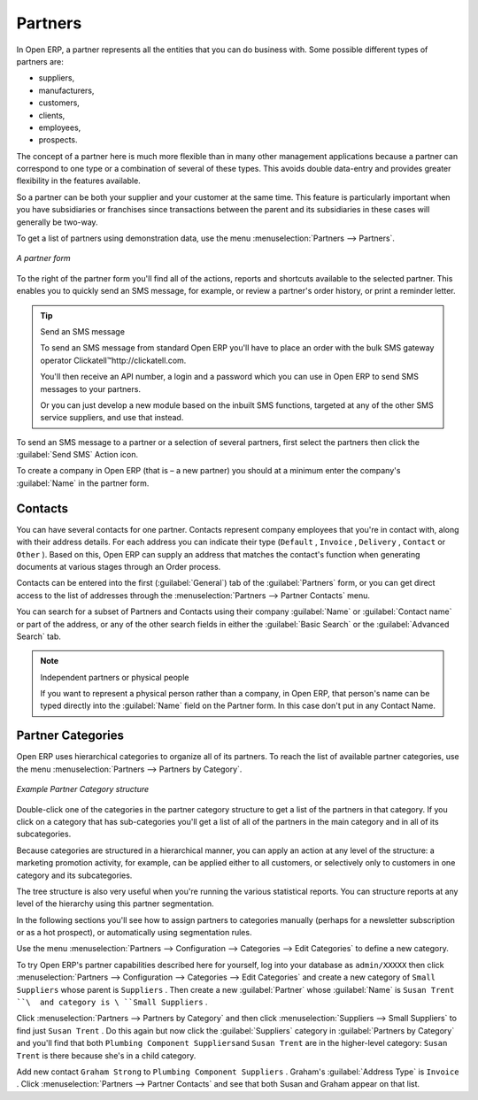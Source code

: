 .. index::
   single: Partner
..

Partners
========

In Open ERP, a partner represents all the entities that you can do business with. Some possible
different types of partners are:

* suppliers,

* manufacturers,

* customers,

* clients,

* employees,

* prospects.

The concept of a partner here is much more flexible than in many other management applications
because a partner can correspond to one type or a combination of several of these types. This avoids
double data-entry and provides greater flexibility in the features available.

So a partner can be both your supplier and your customer at the same time. This feature is
particularly important when you have subsidiaries or franchises since transactions between the
parent and its subsidiaries in these cases will generally be two-way.

To get a list of partners using demonstration data, use the menu :menuselection:`Partners -->
Partners`.

.. figure::  images/crm_partner.png
   :scale: 50
   :align: center

   *A partner form*

.. index::
   single: Send SMS

To the right of the partner form you'll find all of the actions, reports and shortcuts available to
the selected partner. This enables you to quickly send an SMS message, for example, or review a
partner's order history, or print a reminder letter.

.. tip::  Send an SMS message

	To send an SMS message from standard Open ERP you'll have to place an order with the bulk SMS
	gateway operator Clickatell™http://clickatell.com.

	You'll then receive an API number, a login and a password which you can use in Open ERP to send
	SMS messages to your partners.

	Or you can just develop a new module based on the inbuilt SMS functions, targeted at any of the
	other SMS service suppliers, and use that instead.

To send an SMS message to a partner or a selection of several partners, first select the partners
then click the :guilabel:`Send SMS` Action icon.

To create a company in Open ERP (that is – a new partner) you should at a minimum enter the
company's :guilabel:`Name` in the partner form.

.. index:: Contact

Contacts
--------

You can have several contacts for one partner. Contacts represent company employees that you're in
contact with, along with their address details. For each address you can indicate their type (\
``Default``\  , \ ``Invoice``\  , \ ``Delivery``\  , \ ``Contact``\   or \ ``Other``\  ). Based on
this, Open ERP can supply an address that matches the contact's function when generating documents
at various stages through an Order process.

Contacts can be entered into the first (:guilabel:`General`) tab of the :guilabel:`Partners` form,
or you can get direct access to the list of addresses through the :menuselection:`Partners -->
Partner Contacts` menu.

You can search for a subset of Partners and Contacts using their company :guilabel:`Name` or
:guilabel:`Contact name` or part of the address, or any of the other search fields in either the
:guilabel:`Basic Search` or the :guilabel:`Advanced Search` tab.

.. note:: Independent partners or physical people

	If you want to represent a physical person rather than a company, in Open ERP, that person's name
	can be typed directly into the :guilabel:`Name` field on the Partner form. In this case don't put
	in any Contact Name.

.. index::
   single: Partner; Categories
..

Partner Categories
------------------

Open ERP uses hierarchical categories to organize all of its partners. To reach the list of
available partner categories, use the menu :menuselection:`Partners --> Partners by Category`.

.. figure::  images/crm_partner_category_big.png
   :scale: 50
   :align: center

   *Example Partner Category structure*

Double-click one of the categories in the partner category structure to get a list of the partners
in that category. If you click on a category that has sub-categories you'll get a list of all of the
partners in the main category and in all of its subcategories.

Because categories are structured in a hierarchical manner, you can apply an action at any level of
the structure: a marketing promotion activity, for example, can be applied either to all customers,
or selectively only to customers in one category and its subcategories.

The tree structure is also very useful when you're running the various statistical reports. You can
structure reports at any level of the hierarchy using this partner segmentation.

In the following sections you'll see how to assign partners to categories manually (perhaps for a
newsletter subscription or as a hot prospect), or automatically using segmentation rules.

Use the menu :menuselection:`Partners --> Configuration --> Categories --> Edit Categories` to
define a new category.

To try Open ERP's partner capabilities described here for yourself, log into your
database as \ ``admin/XXXXX``\   then click :menuselection:`Partners -->
Configuration --> Categories --> Edit Categories` and create a new category of \ ``Small
Suppliers``\   whose parent is \ ``Suppliers``\  . Then create a new :guilabel:`Partner` whose :guilabel:`Name` is \
``Susan Trent ``\  and category is \ ``Small Suppliers``\  .

Click :menuselection:`Partners --> Partners by Category` and then click :menuselection:`Suppliers
--> Small Suppliers` to find just \ ``Susan Trent``\  . Do this again but now click the :guilabel:`Suppliers`
category in :guilabel:`Partners by Category` and you'll find that both \ ``Plumbing Component Suppliers``\
and \ ``Susan Trent``\   are in the higher-level category: \ ``Susan Trent``\  is there because
she's in a child category.

Add new contact \ ``Graham Strong``\   to \ ``Plumbing Component Suppliers``\  . Graham's
:guilabel:`Address Type` is \ ``Invoice``\  . Click :menuselection:`Partners --> Partner Contacts`
and see that both Susan and Graham appear on that list.


.. Copyright © Open Object Press. All rights reserved.

.. You may take electronic copy of this publication and distribute it if you don't
.. change the content. You can also print a copy to be read by yourself only.

.. We have contracts with different publishers in different countries to sell and
.. distribute paper or electronic based versions of this book (translated or not)
.. in bookstores. This helps to distribute and promote the Open ERP product. It
.. also helps us to create incentives to pay contributors and authors using author
.. rights of these sales.

.. Due to this, grants to translate, modify or sell this book are strictly
.. forbidden, unless Tiny SPRL (representing Open Object Press) gives you a
.. written authorisation for this.

.. Many of the designations used by manufacturers and suppliers to distinguish their
.. products are claimed as trademarks. Where those designations appear in this book,
.. and Open Object Press was aware of a trademark claim, the designations have been
.. printed in initial capitals.

.. While every precaution has been taken in the preparation of this book, the publisher
.. and the authors assume no responsibility for errors or omissions, or for damages
.. resulting from the use of the information contained herein.

.. Published by Open Object Press, Grand Rosière, Belgium

